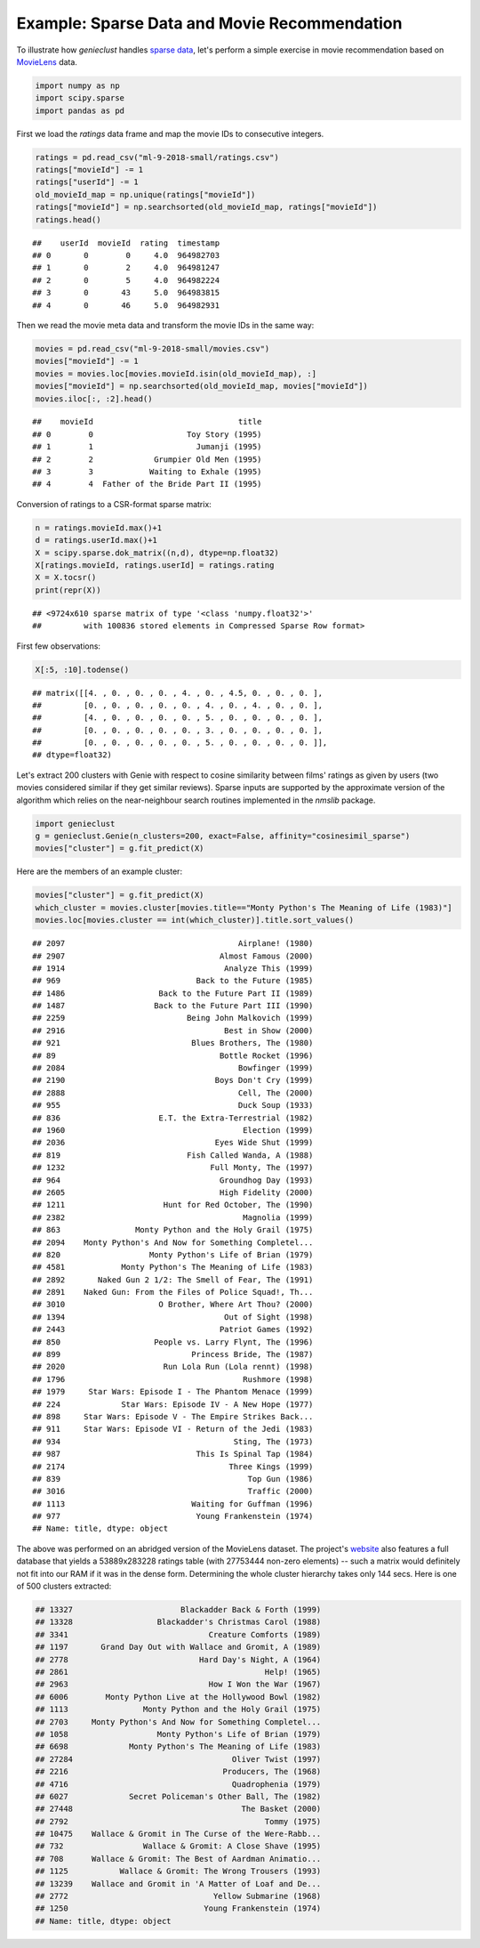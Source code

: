 Example: Sparse Data and Movie Recommendation
=============================================

To illustrate how *genieclust* handles
`sparse data <https://en.wikipedia.org/wiki/Sparse_matrix>`_,
let's perform a simple exercise in movie recommendation based on
`MovieLens <https://grouplens.org/datasets/movielens/latest/>`_ data.


.. code-block:: python

    import numpy as np
    import scipy.sparse
    import pandas as pd








First we load the `ratings` data frame
and map the movie IDs to consecutive integers.


.. code-block:: python

    ratings = pd.read_csv("ml-9-2018-small/ratings.csv")
    ratings["movieId"] -= 1
    ratings["userId"] -= 1
    old_movieId_map = np.unique(ratings["movieId"])
    ratings["movieId"] = np.searchsorted(old_movieId_map, ratings["movieId"])
    ratings.head()


::

    ##    userId  movieId  rating  timestamp
    ## 0       0        0     4.0  964982703
    ## 1       0        2     4.0  964981247
    ## 2       0        5     4.0  964982224
    ## 3       0       43     5.0  964983815
    ## 4       0       46     5.0  964982931



Then we read the movie meta data and transform the movie IDs
in the same way:


.. code-block:: python

    movies = pd.read_csv("ml-9-2018-small/movies.csv")
    movies["movieId"] -= 1
    movies = movies.loc[movies.movieId.isin(old_movieId_map), :]
    movies["movieId"] = np.searchsorted(old_movieId_map, movies["movieId"])
    movies.iloc[:, :2].head()


::

    ##    movieId                               title
    ## 0        0                    Toy Story (1995)
    ## 1        1                      Jumanji (1995)
    ## 2        2             Grumpier Old Men (1995)
    ## 3        3            Waiting to Exhale (1995)
    ## 4        4  Father of the Bride Part II (1995)




Conversion of ratings to a CSR-format sparse matrix:


.. code-block:: python

    n = ratings.movieId.max()+1
    d = ratings.userId.max()+1
    X = scipy.sparse.dok_matrix((n,d), dtype=np.float32)
    X[ratings.movieId, ratings.userId] = ratings.rating
    X = X.tocsr()
    print(repr(X))


::

    ## <9724x610 sparse matrix of type '<class 'numpy.float32'>'
    ##         with 100836 stored elements in Compressed Sparse Row format>




First few observations:


.. code-block:: python

    X[:5, :10].todense()


::

    ## matrix([[4. , 0. , 0. , 0. , 4. , 0. , 4.5, 0. , 0. , 0. ],
    ##         [0. , 0. , 0. , 0. , 0. , 4. , 0. , 4. , 0. , 0. ],
    ##         [4. , 0. , 0. , 0. , 0. , 5. , 0. , 0. , 0. , 0. ],
    ##         [0. , 0. , 0. , 0. , 0. , 3. , 0. , 0. , 0. , 0. ],
    ##         [0. , 0. , 0. , 0. , 0. , 5. , 0. , 0. , 0. , 0. ]],
    ## dtype=float32)



Let's extract 200 clusters with Genie with respect to  cosine similarity between films' ratings
as given by users (two movies considered similar if they get similar reviews).
Sparse inputs are supported by the approximate version of the algorithm
which  relies on the
near-neighbour search routines implemented in the `nmslib` package.



.. code-block:: python

    import genieclust
    g = genieclust.Genie(n_clusters=200, exact=False, affinity="cosinesimil_sparse")
    movies["cluster"] = g.fit_predict(X)




Here are the members of an example cluster:


.. code-block:: python

    movies["cluster"] = g.fit_predict(X)
    which_cluster = movies.cluster[movies.title=="Monty Python's The Meaning of Life (1983)"]
    movies.loc[movies.cluster == int(which_cluster)].title.sort_values()


::

    ## 2097                                     Airplane! (1980)
    ## 2907                                 Almost Famous (2000)
    ## 1914                                  Analyze This (1999)
    ## 969                             Back to the Future (1985)
    ## 1486                    Back to the Future Part II (1989)
    ## 1487                   Back to the Future Part III (1990)
    ## 2259                          Being John Malkovich (1999)
    ## 2916                                  Best in Show (2000)
    ## 921                            Blues Brothers, The (1980)
    ## 89                                   Bottle Rocket (1996)
    ## 2084                                     Bowfinger (1999)
    ## 2190                                Boys Don't Cry (1999)
    ## 2888                                     Cell, The (2000)
    ## 955                                      Duck Soup (1933)
    ## 836                     E.T. the Extra-Terrestrial (1982)
    ## 1960                                      Election (1999)
    ## 2036                                Eyes Wide Shut (1999)
    ## 819                           Fish Called Wanda, A (1988)
    ## 1232                               Full Monty, The (1997)
    ## 964                                  Groundhog Day (1993)
    ## 2605                                 High Fidelity (2000)
    ## 1211                     Hunt for Red October, The (1990)
    ## 2382                                      Magnolia (1999)
    ## 863                Monty Python and the Holy Grail (1975)
    ## 2094    Monty Python's And Now for Something Completel...
    ## 820                   Monty Python's Life of Brian (1979)
    ## 4581            Monty Python's The Meaning of Life (1983)
    ## 2892       Naked Gun 2 1/2: The Smell of Fear, The (1991)
    ## 2891    Naked Gun: From the Files of Police Squad!, Th...
    ## 3010                    O Brother, Where Art Thou? (2000)
    ## 1394                                  Out of Sight (1998)
    ## 2443                                 Patriot Games (1992)
    ## 850                    People vs. Larry Flynt, The (1996)
    ## 899                            Princess Bride, The (1987)
    ## 2020                     Run Lola Run (Lola rennt) (1998)
    ## 1796                                      Rushmore (1998)
    ## 1979     Star Wars: Episode I - The Phantom Menace (1999)
    ## 224             Star Wars: Episode IV - A New Hope (1977)
    ## 898     Star Wars: Episode V - The Empire Strikes Back...
    ## 911     Star Wars: Episode VI - Return of the Jedi (1983)
    ## 934                                     Sting, The (1973)
    ## 987                             This Is Spinal Tap (1984)
    ## 2174                                   Three Kings (1999)
    ## 839                                        Top Gun (1986)
    ## 3016                                       Traffic (2000)
    ## 1113                           Waiting for Guffman (1996)
    ## 977                             Young Frankenstein (1974)
    ## Name: title, dtype: object






The above was performed on an abridged version of the MovieLens dataset.
The project's `website <https://grouplens.org/datasets/movielens/latest/>`_
also features a full database that yields a 53889x283228 ratings table
(with 27753444  non-zero elements) -- such a matrix would definitely
not fit into our RAM if it was in the dense form.
Determining the whole cluster hierarchy takes only 144 secs.
Here is one of 500 clusters extracted:

.. code::

    ## 13327                       Blackadder Back & Forth (1999)
    ## 13328                  Blackadder's Christmas Carol (1988)
    ## 3341                              Creature Comforts (1989)
    ## 1197       Grand Day Out with Wallace and Gromit, A (1989)
    ## 2778                            Hard Day's Night, A (1964)
    ## 2861                                          Help! (1965)
    ## 2963                              How I Won the War (1967)
    ## 6006        Monty Python Live at the Hollywood Bowl (1982)
    ## 1113                Monty Python and the Holy Grail (1975)
    ## 2703     Monty Python's And Now for Something Completel...
    ## 1058                   Monty Python's Life of Brian (1979)
    ## 6698             Monty Python's The Meaning of Life (1983)
    ## 27284                                  Oliver Twist (1997)
    ## 2216                                 Producers, The (1968)
    ## 4716                                   Quadrophenia (1979)
    ## 6027             Secret Policeman's Other Ball, The (1982)
    ## 27448                                    The Basket (2000)
    ## 2792                                          Tommy (1975)
    ## 10475    Wallace & Gromit in The Curse of the Were-Rabb...
    ## 732                 Wallace & Gromit: A Close Shave (1995)
    ## 708      Wallace & Gromit: The Best of Aardman Animatio...
    ## 1125           Wallace & Gromit: The Wrong Trousers (1993)
    ## 13239    Wallace and Gromit in 'A Matter of Loaf and De...
    ## 2772                               Yellow Submarine (1968)
    ## 1250                             Young Frankenstein (1974)
    ## Name: title, dtype: object



